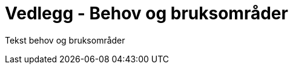= Vedlegg - Behov og bruksområder
:wysiwig_editing: 1
ifeval::[{wysiwig_editing} == 1]
:imagepath: ../images/
endif::[]
ifeval::[{wysiwig_editing} == 0]
:imagepath: main@unit-ra:unit-ra-datadeling-behov-og-bruksområder:
endif::[]
:toc: left
:experimental:
:toclevels: 4
:sectnums:
:sectnumlevels: 9

Tekst behov og bruksområder

